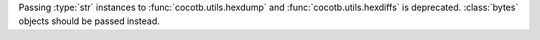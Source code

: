 Passing :type:`str` instances to :func:`cocotb.utils.hexdump` and :func:`cocotb.utils.hexdiffs` is deprecated. :class:`bytes` objects should be passed instead.
